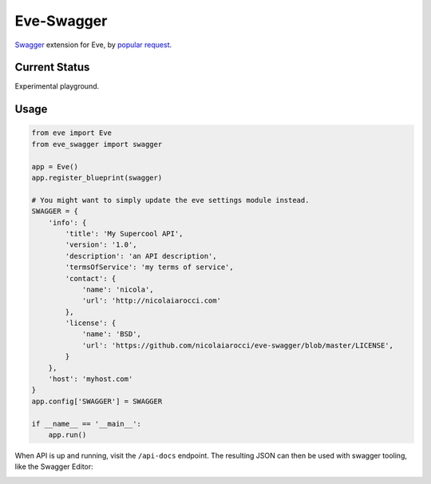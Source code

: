 Eve-Swagger
===========

Swagger_ extension for Eve, by `popular request`_.

Current Status
--------------
Experimental playground.


Usage
-----
.. code-block:: python

    from eve import Eve
    from eve_swagger import swagger

    app = Eve()
    app.register_blueprint(swagger)

    # You might want to simply update the eve settings module instead.
    SWAGGER = {
        'info': {
            'title': 'My Supercool API',
            'version': '1.0',
            'description': 'an API description',
            'termsOfService': 'my terms of service',
            'contact': {
                'name': 'nicola',
                'url': 'http://nicolaiarocci.com'
            },
            'license': {
                'name': 'BSD',
                'url': 'https://github.com/nicolaiarocci/eve-swagger/blob/master/LICENSE',
            }
        },
        'host': 'myhost.com'
    }
    app.config['SWAGGER'] = SWAGGER

    if __name__ == '__main__':
        app.run()

When API is up and running, visit the ``/api-docs`` endpoint. The resulting
JSON can then be used with swagger tooling, like the Swagger Editor:

.. image:: resources/swagger_editor.png


.. _Swagger: http://swagger.io/
.. _`popular request`: https://github.com/nicolaiarocci/eve/issues/574

